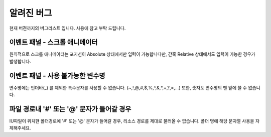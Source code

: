 
알려진 버그
=================

현재 버젼까지의 버그리스트 입니다. 사용에 참고 부탁 드립니다.




이벤트 패널 - 스크롤 애니메이터
---------------------------------

원칙적으로 스크롤 애니메이터는 포지션이 Absolute 상태에서만 입력이 가능합니다만, 간혹 Relative 상태에서도 입력이 가능한 경우가 발생합니다.



이벤트 패널 - 사용 불가능한 변수명
------------------------------------

변수명에는 언더바(_) 를 제외한 특수문자를 사용할 수 없습니다. (~,!,@,#,$,%,^,&,*,+,?,=,...) 또한, 숫자도 변수명의 맨 앞에 쓸 수 없습니다.




파일 경로내 '#' 또는 '@' 문자가 들어갈 경우
---------------------------------------------

IU파일이 위치한 폴더경로에 '#' 또는 '@' 문자가 들어갈 경우, 리소스 경로를 제대로 불러올 수 없습니다. 폴더 명에 해당 문자열 사용을 자제해주세요.
